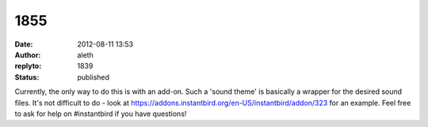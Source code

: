 1855
####
:date: 2012-08-11 13:53
:author: aleth
:replyto: 1839
:status: published

Currently, the only way to do this is with an add-on. Such a 'sound theme' is basically a wrapper for the desired sound files. It's not difficult to do - look at https://addons.instantbird.org/en-US/instantbird/addon/323 for an example. Feel free to ask for help on #instantbird if you have questions!
